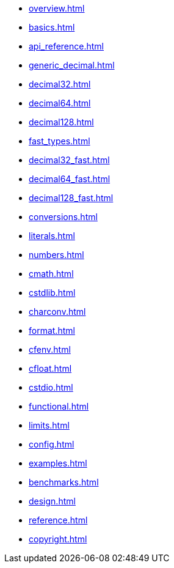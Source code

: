 * xref:overview.adoc[]
* xref:basics.adoc[]
* xref:api_reference.adoc[]
* xref:generic_decimal.adoc[]
* xref:decimal32.adoc[]
* xref:decimal64.adoc[]
* xref:decimal128.adoc[]
* xref:fast_types.adoc[]
* xref:decimal32_fast.adoc[]
* xref:decimal64_fast.adoc[]
* xref:decimal128_fast.adoc[]
* xref:conversions.adoc[]
* xref:literals.adoc[]
* xref:numbers.adoc[]
* xref:cmath.adoc[]
* xref:cstdlib.adoc[]
* xref:charconv.adoc[]
* xref:format.adoc[]
* xref:cfenv.adoc[]
* xref:cfloat.adoc[]
* xref:cstdio.adoc[]
* xref:functional.adoc[]
* xref:limits.adoc[]
* xref:config.adoc[]
* xref:examples.adoc[]
* xref:benchmarks.adoc[]
* xref:design.adoc[]
* xref:reference.adoc[]
* xref:copyright.adoc[]
